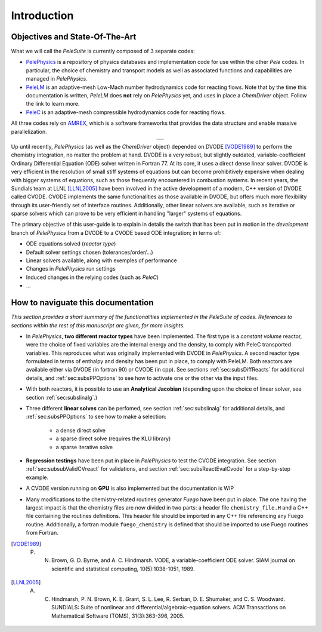 .. highlight:: rst

.. _sec:subsWD:

Introduction
===================

Objectives and State-Of-The-Art
--------------------------------

What we will call the `PeleSuite` is currently composed of 3 separate codes:

- `PelePhysics <https://github.com/AMReX-Combustion/PelePhysics>`_ is a repository of physics databases and implementation code for use within the other `Pele` codes. In particular, the choice of chemistry and transport models as well as associated functions and capabilities are managed in `PelePhysics`.
- `PeleLM <https://github.com/AMReX-Combustion/PeleLM>`_ is an adaptive-mesh Low-Mach number hydrodynamics code for reacting flows. Note that by the time this documentation is written, `PeleLM` does **not** rely on `PelePhysics` yet, and uses in place a `ChemDriver` object. Follow the link to learn more.
- `PeleC <https://github.com/AMReX-Combustion/PeleC>`_ is an adaptive-mesh compressible hydrodynamics code for reacting flows.

All three codes rely on `AMREX <https://amrex-codes.github.io/amrex>`_, which is a software frameworks that provides the data structure and enable massive parallelization.

.. |a| image:: ./Visualization/PeleSuite.png

.. table:: 
   :align: center

   +-----+
   | |a| |
   +-----+



Up until recently, `PelePhysics` (as well as the `ChemDriver` object) depended on DVODE [VODE1989]_ 
to perform the chemistry integration, no matter the problem at hand. 
DVODE is a very robust, but slightly outdated, variable-coefficient Ordinary Differential Equation (ODE) solver written in Fortran 77. 
At its core, it uses a direct dense linear solver. DVODE is very efficient in the resolution of small stiff systems 
of equations but can become prohibitively expensive when dealing with bigger systems of equations, such as those frequently encountered in combustion systems. 
In recent years, the Sundials team at LLNL [LLNL2005]_ have been involved in the active development of a modern, 
C++ version of DVODE called CVODE. 
CVODE implements the same functionalities as those available in DVODE, but offers much more flexibility through 
its user-friendly set of interface routines. Additionally, other linear solvers are available, 
such as iterative or sparse solvers which can prove to be very efficient in handling "larger" systems of equations.

The primary objective of this user-guide is to explain in details the switch that has been put in motion in the `development` branch of `PelePhysics`
from a DVODE to a CVODE based ODE integration; in terms of:

- ODE equations solved (`reactor type`)
- Default solver settings chosen (tolerances/order/...)
- Linear solvers available, along with exemples of performance
- Changes in `PelePhysics` run settings
- Induced changes in the relying codes (such as `PeleC`)
- ...



How to naviguate this documentation
------------------------------------

`This section provides a short summary of the functionalities implemented in the PeleSuite of codes. 
References to sections within the rest of this manuscript are given, for more insights.`


- In `PelePhysics`, **two different reactor types** have been implemented. 
  The first type is a `constant volume` reactor, were the choice of fixed variables are the internal energy and the density, 
  to comply with PeleC transported variables. This reproduces what was originally 
  implemented with DVODE in `PelePhysics`. 
  A second reactor type formulated in terms of enthalpy and density has been put in place, to comply with PeleLM. 
  Both reactors are available either via DVODE (in fortran 90) or CVODE (in cpp).
  See sections :ref:`sec:subsDiffReacts` for additional details, 
  and :ref:`sec:subsPPOptions` to see how to activate one or the other via the input files.

- With both reactors, it is possible to use an **Analytical Jacobian** (depending upon the choice of linear solver, see section :ref:`sec:subslinalg`.)

- Three different **linear solves** can be perfomed, see section :ref:`sec:subslinalg` for additional details, and :ref:`sec:subsPPOptions` to see how to make a selection:
 
    - a dense direct solve
    - a sparse direct solve (requires the KLU library)
    - a sparse iterative solve

- **Regression testings** have been put in place in `PelePhysics` to test the CVODE integration. See section :ref:`sec:subsubValidCVreact` for validations, and section :ref:`sec:subsReactEvalCvode` for a step-by-step example.

- A CVODE version running on **GPU** is also implemented but the documentation is WIP

- Many modifications to the chemistry-related routines generator `Fuego` have been put in place. 
  The one having the largest impact is that the chemistry files are now divided in two parts: a header file 
  ``chemistry_file.H`` and a C++ file containing the routines definitions. 
  This header file should be imported in any C++ file referencing any Fuego routine. Additionally, a 
  fortran module ``fuego_chemistry`` is defined that should be imported to use Fuego routines from Fortran.



.. [VODE1989] P. N. Brown, G. D. Byrne, and A. C. Hindmarsh. VODE, a variable-coefficient ODE solver. SIAM journal on scientific and statistical computing, 10(5):1038-1051, 1989. 

.. [LLNL2005] A. C. Hindmarsh, P. N. Brown, K. E. Grant, S. L. Lee, R. Serban, D. E. Shumaker, and C. S. Woodward. SUNDIALS: Suite of nonlinear and differential/algebraic-equation solvers. ACM Transactions on Mathematical Software (TOMS), 31(3):363-396, 2005.
